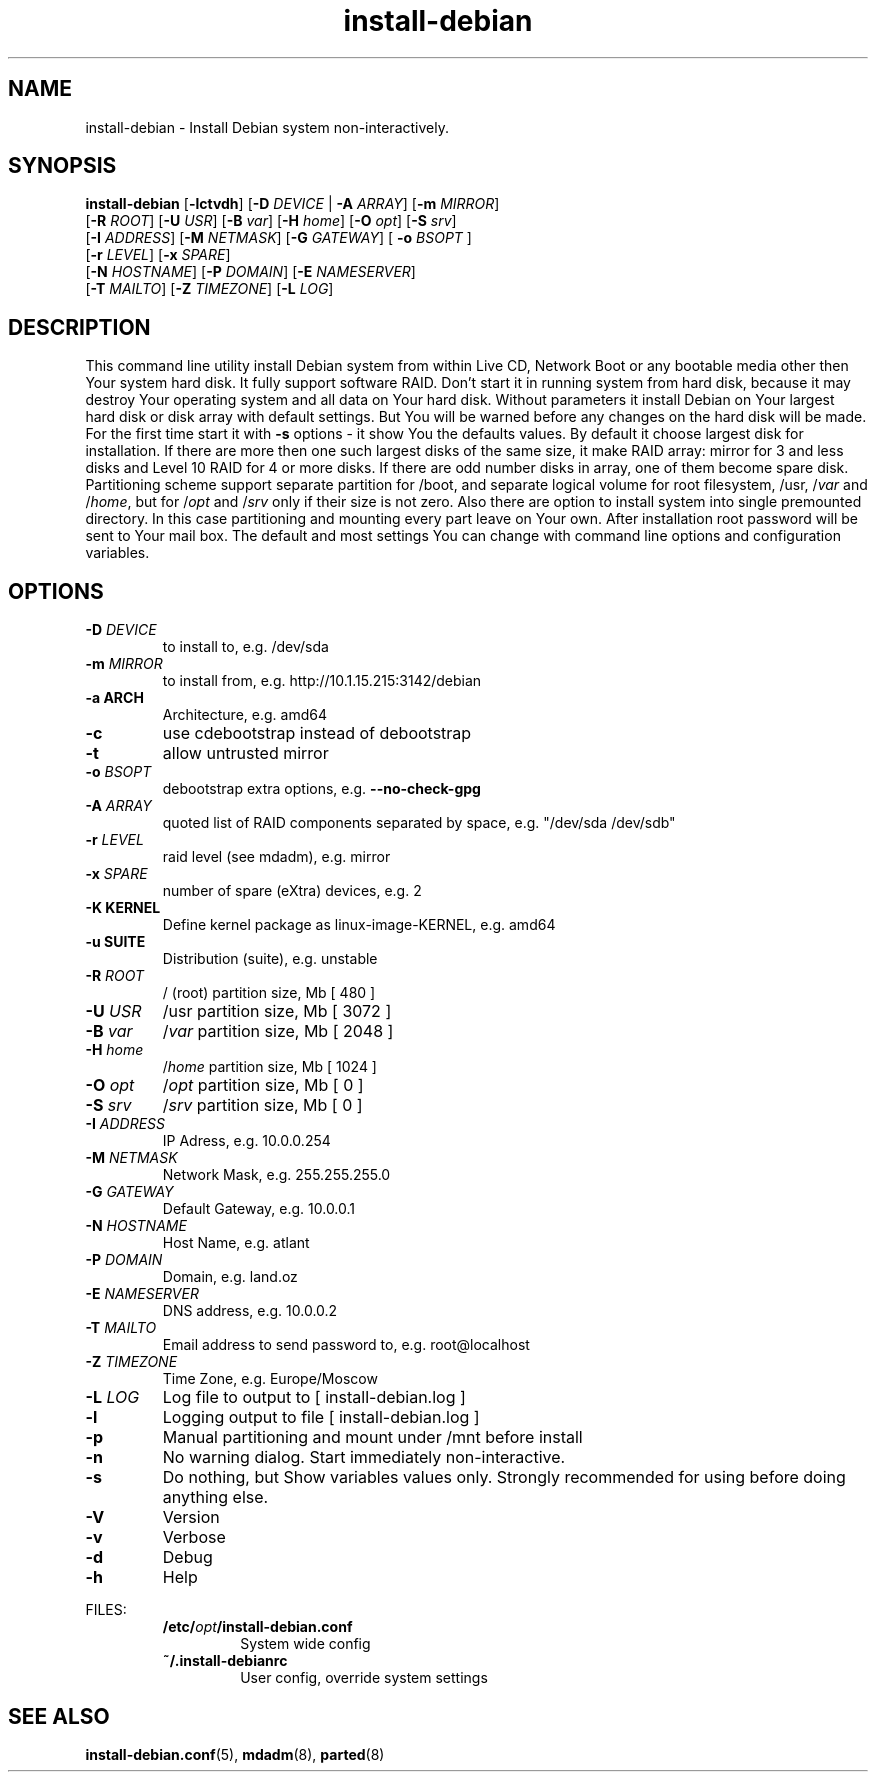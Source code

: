 .\"Text automatically generated by txt2man
.TH install-debian 8 "12 December 2011" "" ""
.SH NAME 
install-debian - Install Debian system non-interactively.
.RE
.PP

.SH SYNOPSIS
.nf
.fam C
\fBinstall-debian\fP [\fB-lctvdh\fP] [\fB-D\fP \fIDEVICE\fP | \fB-A\fP \fIARRAY\fP]  [\fB-m\fP \fIMIRROR\fP]
                 [\fB-R\fP \fIROOT\fP] [\fB-U\fP \fIUSR\fP] [\fB-B\fP \fIvar\fP] [\fB-H\fP \fIhome\fP] [\fB-O\fP \fIopt\fP] [\fB-S\fP \fIsrv\fP]
                 [\fB-I\fP \fIADDRESS\fP] [\fB-M\fP \fINETMASK\fP] [\fB-G\fP \fIGATEWAY\fP] [ \fB-o\fP \fIBSOPT\fP ]
                 [\fB-r\fP \fILEVEL\fP] [\fB-x\fP \fISPARE\fP]
                 [\fB-N\fP \fIHOSTNAME\fP] [\fB-P\fP \fIDOMAIN\fP] [\fB-E\fP \fINAMESERVER\fP]
                 [\fB-T\fP \fIMAILTO\fP] [\fB-Z\fP \fITIMEZONE\fP] [\fB-L\fP \fILOG\fP]

.fam T
.fi
.fam T
.fi
.SH DESCRIPTION
This command line utility install Debian system from within Live CD, Network Boot or any bootable media other then Your system hard disk. It fully support software RAID. Don't start it in running system from hard disk, because it may destroy Your operating system and all data on Your hard disk. Without parameters it install Debian on Your largest hard disk or disk array with default settings. But You will be warned before any changes on the hard disk will be made. For the first time start it with \fB-s\fP options - it show You the defaults values. By default it choose largest disk for installation. If there are more then one such largest disks of the same size, it make RAID array: mirror for 3 and less disks and Level 10 RAID for 4 or more disks. If there are odd number disks in array, one of them become spare disk. Partitioning scheme support separate partition for /boot, and separate logical volume for root filesystem, /usr, /\fIvar\fP and /\fIhome\fP, but for /\fIopt\fP and /\fIsrv\fP only if their size is not zero. Also there are option to install system into single premounted directory. In this case partitioning and mounting every part leave on Your own. After installation root password will be sent to Your mail box. The default and most settings You can change with command line options and configuration variables.
.SH OPTIONS

.TP
.B
\fB-D\fP \fIDEVICE\fP
to install to, e.g. /dev/sda
.TP
.B
\fB-m\fP \fIMIRROR\fP
to install from, e.g. http://10.1.15.215:3142/debian
.TP
.B
\fB-a\fP ARCH
Architecture, e.g. amd64
.TP
.B
\fB-c\fP
use cdebootstrap instead of debootstrap
.TP
.B
\fB-t\fP
allow untrusted mirror
.TP
.B
\fB-o\fP \fIBSOPT\fP
debootstrap extra options, e.g. \fB--no-check-gpg\fP
.TP
.B
\fB-A\fP \fIARRAY\fP
quoted list of RAID components separated by space, e.g. "/dev/sda /dev/sdb"
.TP
.B
\fB-r\fP \fILEVEL\fP
raid level (see mdadm), e.g. mirror
.TP
.B
\fB-x\fP \fISPARE\fP
number of spare (eXtra) devices, e.g. 2
.TP
.B
\fB-K\fP KERNEL
Define kernel package as linux-image-KERNEL, e.g. amd64
.TP
.B
\fB-u\fP SUITE
Distribution (suite), e.g. unstable
.TP
.B
\fB-R\fP \fIROOT\fP
/ (root) partition size, Mb [ 480 ]
.TP
.B
\fB-U\fP \fIUSR\fP
/usr partition size, Mb [ 3072 ]
.TP
.B
\fB-B\fP \fIvar\fP
/\fIvar\fP partition size, Mb [ 2048 ]
.TP
.B
\fB-H\fP \fIhome\fP
/\fIhome\fP partition size, Mb [ 1024 ]
.TP
.B
\fB-O\fP \fIopt\fP
/\fIopt\fP partition size, Mb [ 0 ]
.TP
.B
\fB-S\fP \fIsrv\fP
/\fIsrv\fP partition size, Mb [ 0 ]
.TP
.B
\fB-I\fP \fIADDRESS\fP
IP Adress, e.g. 10.0.0.254
.TP
.B
\fB-M\fP \fINETMASK\fP
Network Mask, e.g. 255.255.255.0
.TP
.B
\fB-G\fP \fIGATEWAY\fP
Default Gateway, e.g. 10.0.0.1
.TP
.B
\fB-N\fP \fIHOSTNAME\fP
Host Name, e.g. atlant
.TP
.B
\fB-P\fP \fIDOMAIN\fP
Domain, e.g. land.oz
.TP
.B
\fB-E\fP \fINAMESERVER\fP
DNS address, e.g. 10.0.0.2
.TP
.B
\fB-T\fP \fIMAILTO\fP
Email address to send password to, e.g. root@localhost
.TP
.B
\fB-Z\fP \fITIMEZONE\fP
Time Zone, e.g. Europe/Moscow
.TP
.B
\fB-L\fP \fILOG\fP
Log file to output to [ install-debian.log ]
.TP
.B
\fB-l\fP
Logging output to file [ install-debian.log ]
.TP
.B
\fB-p\fP
Manual partitioning and mount under /mnt before install
.TP
.B
\fB-n\fP
No warning dialog. Start immediately non-interactive.
.TP
.B
\fB-s\fP
Do nothing, but Show variables values only. Strongly recommended for using before doing anything else.
.TP
.B
\fB-V\fP
Version
.TP
.B
\fB-v\fP
Verbose
.TP
.B
\fB-d\fP
Debug
.TP
.B
\fB-h\fP
Help
.RE
.PP
FILES:
.RS
.TP
.B
/etc/\fIopt\fP/install-debian.conf
System wide config
.TP
.B
~/.install-debianrc
User config, override system settings
.SH SEE ALSO
\fBinstall-debian.conf\fP(5), \fBmdadm\fP(8), \fBparted\fP(8)
